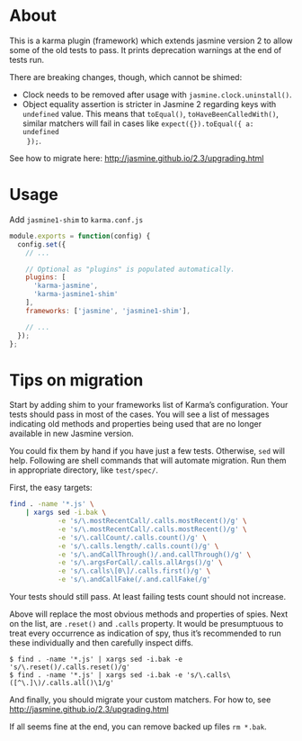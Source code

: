 * About
This is a karma plugin (framework) which extends jasmine version 2 to allow some
of the old tests to pass. It prints deprecation warnings at the end of tests
run.

There are breaking changes, though, which cannot be shimed:
- Clock needs to be removed after usage with =jasmine.clock.uninstall()=.
- Object equality assertion is stricter in Jasmine 2 regarding keys with
  =undefined= value. This means that =toEqual()=, =toHaveBeenCalledWith()=,
  similar matchers will fail in cases like =expect({}).toEqual({ a: undefined
  });=.

See how to migrate here: http://jasmine.github.io/2.3/upgrading.html

* Usage
Add =jasmine1-shim= to =karma.conf.js=

#+begin_src javascript
module.exports = function(config) {
  config.set({
    // ...

    // Optional as "plugins" is populated automatically.
    plugins: [
      'karma-jasmine',
      'karma-jasmine1-shim'
    ],
    frameworks: ['jasmine', 'jasmine1-shim'],

    // ...
  });
};
#+end_src

* Tips on migration
Start by adding shim to your frameworks list of Karma’s configuration. Your
tests should pass in most of the cases. You will see a list of messages
indicating old methods and properties being used that are no longer available in
new Jasmine version.

You could fix them by hand if you have just a few tests. Otherwise, =sed= will
help. Following are shell commands that will automate migration. Run them in
appropriate directory, like =test/spec/=.

First, the easy targets:

#+BEGIN_SRC sh
find . -name '*.js' \
    | xargs sed -i.bak \
            -e 's/\.mostRecentCall/.calls.mostRecent()/g' \
            -e 's/\.mostRecentCall/.calls.mostRecent()/g' \
            -e 's/\.callCount/.calls.count()/g' \
            -e 's/\.calls.length/.calls.count()/g' \
            -e 's/\.andCallThrough()/.and.callThrough()/g' \
            -e 's/\.argsForCall/.calls.allArgs()/g' \
            -e 's/\.calls\[0\]/.calls.first()/g' \
            -e 's/\.andCallFake(/.and.callFake(/g'
#+END_SRC

Your tests should still pass. At least failing tests count should not increase.

Above will replace the most obvious methods and properties of spies. Next on the
list, are =.reset()= and =.calls= property. It would be presumptuous to treat
every occurrence as indication of spy, thus it’s recommended to run these
individually and then carefully inspect diffs.

#+BEGIN_EXAMPLE
$ find . -name '*.js' | xargs sed -i.bak -e 's/\.reset()/.calls.reset()/g'
$ find . -name '*.js' | xargs sed -i.bak -e 's/\.calls\([^\.]\)/.calls.all()\1/g'
#+END_EXAMPLE

And finally, you should migrate your custom matchers. For how to, see
http://jasmine.github.io/2.3/upgrading.html

If all seems fine at the end, you can remove backed up files =rm *.bak=.
